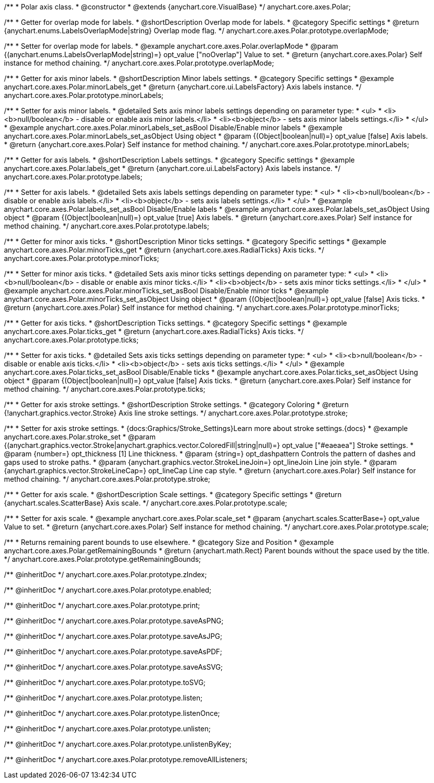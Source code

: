 /**
 * Polar axis class.
 * @constructor
 * @extends {anychart.core.VisualBase}
 */
anychart.core.axes.Polar;


//----------------------------------------------------------------------------------------------------------------------
//
//  anychart.core.axes.Polar.prototype.overlapMode
//
//----------------------------------------------------------------------------------------------------------------------

/**
 * Getter for overlap mode for labels.
 * @shortDescription Overlap mode for labels.
 * @category Specific settings
 * @return {anychart.enums.LabelsOverlapMode|string} Overlap mode flag.
 */
anychart.core.axes.Polar.prototype.overlapMode;

/**
 * Setter for overlap mode for labels.
 * @example anychart.core.axes.Polar.overlapMode
 * @param {(anychart.enums.LabelsOverlapMode|string)=} opt_value ["noOverlap"] Value to set.
 * @return {anychart.core.axes.Polar} Self instance for method chaining.
 */
anychart.core.axes.Polar.prototype.overlapMode;


//----------------------------------------------------------------------------------------------------------------------
//
//  anychart.core.axes.Polar.prototype.minorLabels
//
//----------------------------------------------------------------------------------------------------------------------

/**
 * Getter for axis minor labels.
 * @shortDescription Minor labels settings.
 * @category Specific settings
 * @example anychart.core.axes.Polar.minorLabels_get
 * @return {anychart.core.ui.LabelsFactory} Axis labels instance.
 */
anychart.core.axes.Polar.prototype.minorLabels;

/**
 * Setter for axis minor labels.
 * @detailed Sets axis minor labels settings depending on parameter type:
 * <ul>
 *   <li><b>null/boolean</b> - disable or enable axis minor labels.</li>
 *   <li><b>object</b> - sets axis minor labels settings.</li>
 * </ul>
 * @example anychart.core.axes.Polar.minorLabels_set_asBool Disable/Enable minor labels
 * @example anychart.core.axes.Polar.minorLabels_set_asObject Using object
 * @param {(Object|boolean|null)=} opt_value [false] Axis labels.
 * @return {anychart.core.axes.Polar} Self instance for method chaining.
 */
anychart.core.axes.Polar.prototype.minorLabels;


//----------------------------------------------------------------------------------------------------------------------
//
//  anychart.core.axes.Polar.prototype.labels
//
//----------------------------------------------------------------------------------------------------------------------

/**
 * Getter for axis labels.
 * @shortDescription Labels settings.
 * @category Specific settings
 * @example anychart.core.axes.Polar.labels_get
 * @return {anychart.core.ui.LabelsFactory} Axis labels instance.
 */
anychart.core.axes.Polar.prototype.labels;

/**
 * Setter for axis labels.
 * @detailed Sets axis labels settings depending on parameter type:
 * <ul>
 *   <li><b>null/boolean</b> - disable or enable axis labels.</li>
 *   <li><b>object</b> - sets axis labels settings.</li>
 * </ul>
 * @example anychart.core.axes.Polar.labels_set_asBool Disable/Enable labels
 * @example anychart.core.axes.Polar.labels_set_asObject Using object
 * @param {(Object|boolean|null)=} opt_value [true] Axis labels.
 * @return {anychart.core.axes.Polar} Self instance for method chaining.
 */
anychart.core.axes.Polar.prototype.labels;


//----------------------------------------------------------------------------------------------------------------------
//
//  anychart.core.axes.Polar.prototype.minorTicks
//
//----------------------------------------------------------------------------------------------------------------------

/**
 * Getter for minor axis ticks.
 * @shortDescription Minor ticks settings.
 * @category Specific settings
 * @example anychart.core.axes.Polar.minorTicks_get
 * @return {anychart.core.axes.RadialTicks} Axis ticks.
 */
anychart.core.axes.Polar.prototype.minorTicks;

/**
 * Setter for minor axis ticks.
 * @detailed Sets axis minor ticks settings depending on parameter type:
 * <ul>
 *   <li><b>null/boolean</b> - disable or enable axis minor ticks.</li>
 *   <li><b>object</b> - sets axis minor ticks settings.</li>
 * </ul>
 * @example anychart.core.axes.Polar.minorTicks_set_asBool Disable/Enable minor ticks
 * @example anychart.core.axes.Polar.minorTicks_set_asObject Using object
 * @param {(Object|boolean|null)=} opt_value [false] Axis ticks.
 * @return {anychart.core.axes.Polar} Self instance for method chaining.
 */
anychart.core.axes.Polar.prototype.minorTicks;


//----------------------------------------------------------------------------------------------------------------------
//
//  anychart.core.axes.Polar.prototype.ticks
//
//----------------------------------------------------------------------------------------------------------------------

/**
 * Getter for axis ticks.
 * @shortDescription Ticks settings.
 * @category Specific settings
 * @example anychart.core.axes.Polar.ticks_get
 * @return {anychart.core.axes.RadialTicks} Axis ticks.
 */
anychart.core.axes.Polar.prototype.ticks;

/**
 * Setter for axis ticks.
 * @detailed Sets axis ticks settings depending on parameter type:
 * <ul>
 *   <li><b>null/boolean</b> - disable or enable axis ticks.</li>
 *   <li><b>object</b> - sets axis ticks settings.</li>
 * </ul>
 * @example anychart.core.axes.Polar.ticks_set_asBool Disable/Enable ticks
 * @example anychart.core.axes.Polar.ticks_set_asObject Using object
 * @param {(Object|boolean|null)=} opt_value [false] Axis ticks.
 * @return {anychart.core.axes.Polar} Self instance for method chaining.
 */
anychart.core.axes.Polar.prototype.ticks;


//----------------------------------------------------------------------------------------------------------------------
//
//  anychart.core.axes.Polar.prototype.stroke
//
//----------------------------------------------------------------------------------------------------------------------

/**
 * Getter for axis stroke settings.
 * @shortDescription Stroke settings.
 * @category Coloring
 * @return {!anychart.graphics.vector.Stroke} Axis line stroke settings.
 */
anychart.core.axes.Polar.prototype.stroke;

/**
 * Setter for axis stroke settings.
 * {docs:Graphics/Stroke_Settings}Learn more about stroke settings.{docs}
 * @example anychart.core.axes.Polar.stroke_set
 * @param {(anychart.graphics.vector.Stroke|anychart.graphics.vector.ColoredFill|string|null)=} opt_value ["#eaeaea"] Stroke settings.
 * @param {number=} opt_thickness [1] Line thickness.
 * @param {string=} opt_dashpattern Controls the pattern of dashes and gaps used to stroke paths.
 * @param {anychart.graphics.vector.StrokeLineJoin=} opt_lineJoin Line join style.
 * @param {anychart.graphics.vector.StrokeLineCap=} opt_lineCap Line cap style.
 * @return {anychart.core.axes.Polar} Self instance for method chaining.
 */
anychart.core.axes.Polar.prototype.stroke;


//----------------------------------------------------------------------------------------------------------------------
//
//  anychart.core.axes.Polar.prototype.scale
//
//----------------------------------------------------------------------------------------------------------------------

/**
 * Getter for axis scale.
 * @shortDescription Scale settings.
 * @category Specific settings
 * @return {anychart.scales.ScatterBase} Axis scale.
 */
anychart.core.axes.Polar.prototype.scale;

/**
 * Setter for axis scale.
 * @example anychart.core.axes.Polar.scale_set
 * @param {anychart.scales.ScatterBase=} opt_value Value to set.
 * @return {anychart.core.axes.Polar} Self instance for method chaining.
 */
anychart.core.axes.Polar.prototype.scale;


//----------------------------------------------------------------------------------------------------------------------
//
//  anychart.core.axes.Polar.prototype.getRemainingBounds
//
//----------------------------------------------------------------------------------------------------------------------

/**
 * Returns remaining parent bounds to use elsewhere.
 * @category Size and Position
 * @example anychart.core.axes.Polar.getRemainingBounds
 * @return {anychart.math.Rect} Parent bounds without the space used by the title.
 */
anychart.core.axes.Polar.prototype.getRemainingBounds;

/** @inheritDoc */
anychart.core.axes.Polar.prototype.zIndex;

/** @inheritDoc */
anychart.core.axes.Polar.prototype.enabled;

/** @inheritDoc */
anychart.core.axes.Polar.prototype.print;

/** @inheritDoc */
anychart.core.axes.Polar.prototype.saveAsPNG;

/** @inheritDoc */
anychart.core.axes.Polar.prototype.saveAsJPG;

/** @inheritDoc */
anychart.core.axes.Polar.prototype.saveAsPDF;

/** @inheritDoc */
anychart.core.axes.Polar.prototype.saveAsSVG;

/** @inheritDoc */
anychart.core.axes.Polar.prototype.toSVG;

/** @inheritDoc */
anychart.core.axes.Polar.prototype.listen;

/** @inheritDoc */
anychart.core.axes.Polar.prototype.listenOnce;

/** @inheritDoc */
anychart.core.axes.Polar.prototype.unlisten;

/** @inheritDoc */
anychart.core.axes.Polar.prototype.unlistenByKey;

/** @inheritDoc */
anychart.core.axes.Polar.prototype.removeAllListeners;

